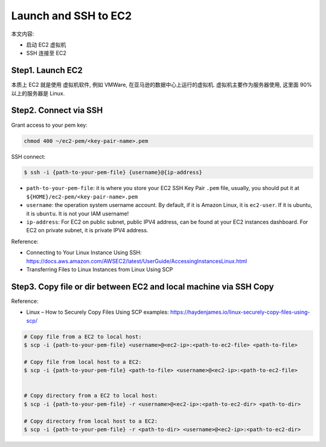 Launch and SSH to EC2
==============================================================================

本文内容:

- 启动 EC2 虚拟机
- SSH 连接至 EC2


Step1. Launch EC2
------------------------------------------------------------------------------

本质上 EC2 就是使用 虚拟机软件, 例如 VMWare, 在亚马逊的数据中心上运行的虚拟机. 虚拟机主要作为服务器使用, 这里面 90% 以上的服务器是 Linux.



Step2. Connect via SSH
------------------------------------------------------------------------------

Grant access to your pem key:

.. code-block:: bash

    chmod 400 ~/ec2-pem/<key-pair-name>.pem

SSH connect:

.. code-block:: bash

    $ ssh -i {path-to-your-pem-file} {username}@{ip-address}

- ``path-to-your-pem-file``: it is where you store your EC2 SSH Key Pair ``.pem`` file, usually, you should put it at ``${HOME}/ec2-pem/<key-pair-name>.pem``
- ``username``: the operation system username account. By default, if it is Amazon Linux, it is ``ec2-user``. If it is ubuntu, it is ``ubuntu``. It is not your IAM username!
- ``ip-address``: For EC2 on public subnet, public IPV4 address, can be found at your EC2 instances dashboard. For EC2 on private subnet, it is private IPV4 address.

Reference:

- Connecting to Your Linux Instance Using SSH: https://docs.aws.amazon.com/AWSEC2/latest/UserGuide/AccessingInstancesLinux.html
- Transferring Files to Linux Instances from Linux Using SCP


Step3. Copy file or dir between EC2 and local machine via SSH Copy
------------------------------------------------------------------------------

Reference:

- Linux – How to Securely Copy Files Using SCP examples: https://haydenjames.io/linux-securely-copy-files-using-scp/

.. code-block:: bash

    # Copy file from a EC2 to local host:
    $ scp -i {path-to-your-pem-file} <username>@<ec2-ip>:<path-to-ec2-file> <path-to-file>

    # Copy file from local host to a EC2:
    $ scp -i {path-to-your-pem-file} <path-to-file> <username>@<ec2-ip>:<path-to-ec2-file>


    # Copy directory from a EC2 to local host:
    $ scp -i {path-to-your-pem-file} -r <username>@<ec2-ip>:<path-to-ec2-dir> <path-to-dir>

    # Copy directory from local host to a EC2:
    $ scp -i {path-to-your-pem-file} -r <path-to-dir> <username>@<ec2-ip>:<path-to-ec2-dir>
